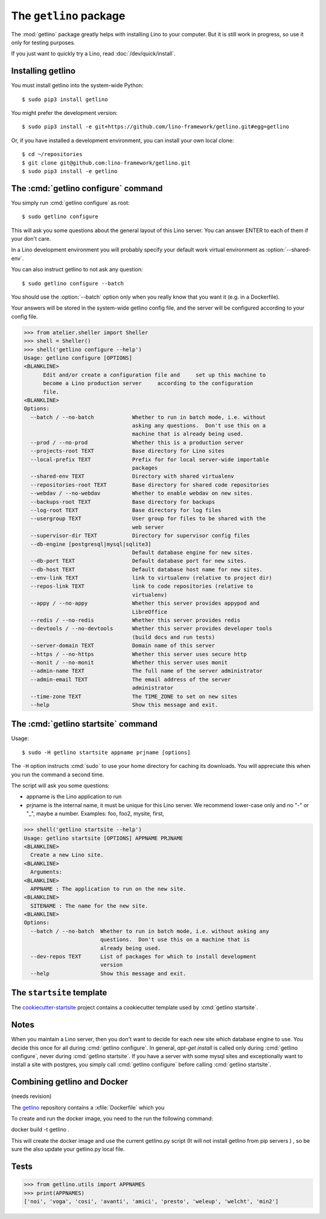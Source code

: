 .. doctest docs/admin/getlino.rst
.. _getlino:

=======================
The ``getlino`` package
=======================

The :mod:`getlino` package greatly helps with installing Lino to your computer.
But it is still work in progress, so use it only for testing purposes.

If you just want to quickly try a Lino, read :doc:`/dev/quick/install`.

Installing getlino
==================

You must install getlino into the system-wide Python::

   $ sudo pip3 install getlino

You might prefer the development version::

   $ sudo pip3 install -e git+https://github.com/lino-framework/getlino.git#egg=getlino

Or, if you have installed a development environment, you can install your own
local clone::

   $ cd ~/repositories
   $ git clone git@github.com:lino-framework/getlino.git
   $ sudo pip3 install -e getlino



The :cmd:`getlino configure` command
====================================

.. program:: getlino configure


You simply run :cmd:`getlino configure` as root::

   $ sudo getlino configure

This will ask you some questions about the general layout of this Lino server.
You can answer ENTER to each of them if your don't care.

In a Lino development environment you will probably specify your default work
virtual environment as :option:`--shared-env`.

You can also instruct getlino to not ask any question::

   $ sudo getlino configure --batch

You should use the :option:`--batch` option only when you really know that you want
it (e.g. in a Dockerfile).

Your answers will be stored in the system-wide getlino config file, and the
server will be configured according to your config file.


.. command:: getlino configure

    Options:

    .. option:: --batch

        Don't ask anything. Assume yes to all questions.

    .. option:: --shared-env

        Full path to your default virtualenv.

    .. option:: --repositories-root PATH

        Full path to your shared repositories root.  This is where getlino
        should clone repositories of packages to be used in editable mode
        ("development version").

        If this is empty and a site requests a development version, this will
        be stored in a directory below the virtualenv dir.

    .. option:: --projects-root

        The root directory for sites on this server.

        This will be added to the :envvar:`PYTHONPATH` of every Lino process
        (namely in :xfile:`manage.py` and :xfile:`wsgi.py`).

        The :envvar:`PYTHONPATH` is needed because the :xfile:`settings.py` of
        a site says ``from lino_local.settings import *``, and the
        :xfile:`manage.py` sets :setting:`DJANGO_SETTINGS_MODULE` to
        ``'lino_local.mysite1.settings'``.



    .. option:: --webdav

        Whether new sites should have webdav.

    .. option:: --env-link

        Name of subdir or link to virtualenv.

    .. option:: --local-prefix

        The local prefix.

    .. option:: --repositories-link

        Name of subdir or link to repositories.

    .. option:: --server-domain NAME

        Fully qualified domain name of this server.  Default is 'localhost'.

    .. option:: --https

        Whether this server provides secure http.

        This option will cause getlino to install certbot.

        When you use this option, you must have your domain name
        (:option:`--server-domain`) registered so that it points to the server.
        If your server has a dynamic IP address, you may use some dynamic DNS
        service like `FreedomBox
        <https://wiki.debian.org/FreedomBox/Manual/DynamicDNS>`__or `dynu.com
        <https://www.dynu.com/DynamicDNS/IPUpdateClient/Linux>`__.


>>> from atelier.sheller import Sheller
>>> shell = Sheller()
>>> shell('getlino configure --help')
Usage: getlino configure [OPTIONS]
<BLANKLINE>
      Edit and/or create a configuration file and     set up this machine to
      become a Lino production server     according to the configuration
      file.
<BLANKLINE>
Options:
  --batch / --no-batch            Whether to run in batch mode, i.e. without
                                  asking any questions.  Don't use this on a
                                  machine that is already being used.
  --prod / --no-prod              Whether this is a production server
  --projects-root TEXT            Base directory for Lino sites
  --local-prefix TEXT             Prefix for for local server-wide importable
                                  packages
  --shared-env TEXT               Directory with shared virtualenv
  --repositories-root TEXT        Base directory for shared code repositories
  --webdav / --no-webdav          Whether to enable webdav on new sites.
  --backups-root TEXT             Base directory for backups
  --log-root TEXT                 Base directory for log files
  --usergroup TEXT                User group for files to be shared with the
                                  web server
  --supervisor-dir TEXT           Directory for supervisor config files
  --db-engine [postgresql|mysql|sqlite3]
                                  Default database engine for new sites.
  --db-port TEXT                  Default database port for new sites.
  --db-host TEXT                  Default database host name for new sites.
  --env-link TEXT                 link to virtualenv (relative to project dir)
  --repos-link TEXT               link to code repositories (relative to
                                  virtualenv)
  --appy / --no-appy              Whether this server provides appypod and
                                  LibreOffice
  --redis / --no-redis            Whether this server provides redis
  --devtools / --no-devtools      Whether this server provides developer tools
                                  (build docs and run tests)
  --server-domain TEXT            Domain name of this server
  --https / --no-https            Whether this server uses secure http
  --monit / --no-monit            Whether this server uses monit
  --admin-name TEXT               The full name of the server administrator
  --admin-email TEXT              The email address of the server
                                  administrator
  --time-zone TEXT                The TIME_ZONE to set on new sites
  --help                          Show this message and exit.





The :cmd:`getlino startsite` command
====================================

.. program:: getlino startsite

Usage::

   $ sudo -H getlino startsite appname prjname [options]

The ``-H`` option instructs :cmd:`sudo` to use your home directory for caching
its downloads.  You will appreciate this when you run the command a second
time.

The script will ask you some questions:

- appname is the Lino application to run

- prjname is the internal name, it must be unique for this Lino server. We
  recommend lower-case only and no "-" or "_", maybe a number.  Examples:  foo,
  foo2, mysite, first,


.. command:: getlino startsite

    .. option:: --batch

        Don't ask anything. Assume yes to all questions.

    .. option:: --dev-repos

        A space-separated list of repositories for which this site uses the
        development version (i.e. not the PyPI release).

        Usage example::

            $ getlino startsite avanti mysite --dev-repos "lino xl"


>>> shell('getlino startsite --help')
Usage: getlino startsite [OPTIONS] APPNAME PRJNAME
<BLANKLINE>
  Create a new Lino site.
<BLANKLINE>
  Arguments:
<BLANKLINE>
  APPNAME : The application to run on the new site.
<BLANKLINE>
  SITENAME : The name for the new site.
<BLANKLINE>
Options:
  --batch / --no-batch  Whether to run in batch mode, i.e. without asking any
                        questions.  Don't use this on a machine that is
                        already being used.
  --dev-repos TEXT      List of packages for which to install development
                        version
  --help                Show this message and exit.



.. _ss:

The ``startsite`` template
==========================

The `cookiecutter-startsite
<https://github.com/lino-framework/cookiecutter-startsite>`__ project contains
a cookiecutter template used by :cmd:`getlino startsite`.




Notes
=====

When you maintain a Lino server, then you don't want to decide for each new
site which database engine to use. You decide this once for all during
:cmd:`getlino configure`. In general, `apt-get install` is called only during
:cmd:`getlino configure`, never during :cmd:`getlino startsite`. If you have a
server with some mysql sites and exceptionally want to install a site with
postgres, you simply call :cmd:`getlino configure` before calling
:cmd:`getlino startsite`.





Combining getlino and Docker
============================

(needs revision)

The `getlino <https://github.com/lino-framework/getlino>`__ repository contains a
:xfile:`Dockerfile` which you

To create and run the docker image, you need to the run the following command:

docker build -t getlino .

This will create the docker image and use the current getlino.py script (It
will not install getlino from pip servers ) , so be sure the also update your
getlino.py local file.



Tests
=====


>>> from getlino.utils import APPNAMES
>>> print(APPNAMES)
['noi', 'voga', 'cosi', 'avanti', 'amici', 'presto', 'weleup', 'welcht', 'min2']


